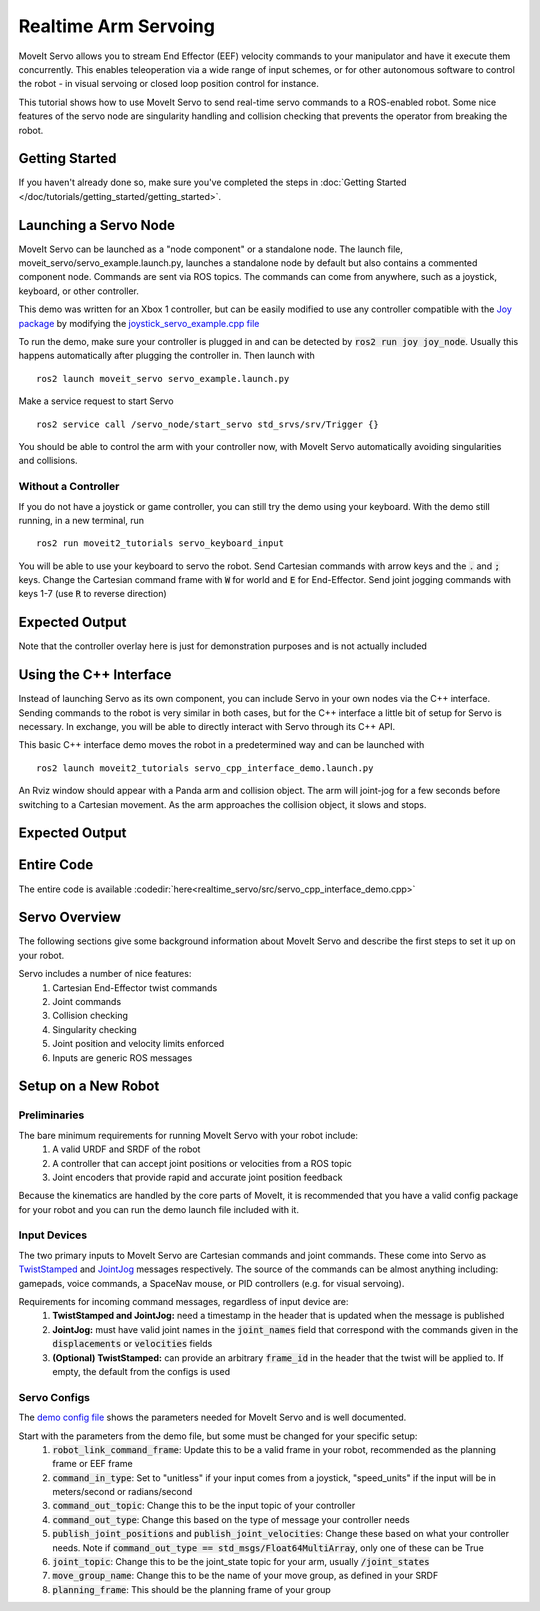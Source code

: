 Realtime Arm Servoing
=====================

MoveIt Servo allows you to stream End Effector (EEF) velocity commands to your manipulator and have it execute them concurrently. This enables teleoperation via a wide range of input schemes, or for other autonomous software to control the robot - in visual servoing or closed loop position control for instance.

This tutorial shows how to use MoveIt Servo to send real-time servo commands to a ROS-enabled robot. Some nice features of the servo node are singularity handling and collision checking that prevents the operator from breaking the robot.

.. raw:: html

    <div style="position: relative; padding-bottom: 5%; height: 0; overflow: hidden; max-width: 100%; height: auto;">
        <iframe width="700px" height="400px" src="https://www.youtube.com/embed/MF-_XKpGefY" frameborder="0" allow="autoplay; encrypted-media" allowfullscreen></iframe>
    </div>

Getting Started
---------------
If you haven't already done so, make sure you've completed the steps in :doc:`Getting Started </doc/tutorials/getting_started/getting_started>`.

Launching a Servo Node
----------------------
MoveIt Servo can be launched as a "node component" or a standalone node. The launch file, moveit_servo/servo_example.launch.py, launches a standalone node by default but also contains a commented component node. Commands are sent via ROS topics. The commands can come from anywhere, such as a joystick, keyboard, or other controller.

This demo was written for an Xbox 1 controller, but can be easily modified to use any controller compatible with the `Joy package <https://index.ros.org/p/joy/#{DISTRO}>`_ by modifying the `joystick_servo_example.cpp file <https://github.com/ros-planning/moveit2/blob/main/moveit_ros/moveit_servo/src/teleop_demo/joystick_servo_example.cpp>`_

To run the demo, make sure your controller is plugged in and can be detected by :code:`ros2 run joy joy_node`. Usually this happens automatically after plugging the controller in. Then launch with ::

    ros2 launch moveit_servo servo_example.launch.py

Make a service request to start Servo ::

    ros2 service call /servo_node/start_servo std_srvs/srv/Trigger {}

You should be able to control the arm with your controller now, with MoveIt Servo automatically avoiding singularities and collisions.

Without a Controller
^^^^^^^^^^^^^^^^^^^^

If you do not have a joystick or game controller, you can still try the demo using your keyboard. With the demo still running, in a new terminal, run ::

    ros2 run moveit2_tutorials servo_keyboard_input

You will be able to use your keyboard to servo the robot. Send Cartesian commands with arrow keys and the :code:`.` and :code:`;` keys. Change the Cartesian command frame with :code:`W` for world and :code:`E` for End-Effector. Send joint jogging commands with keys 1-7 (use :code:`R` to reverse direction)

Expected Output
---------------
.. raw:: html

    <video width="700px" controls="true" autoplay="true" loop="true">
        <source src="/_static/videos/Servo_Teleop_Demo.webm" type="video/webm">
        Teleoperation demo with controller
    </video>

Note that the controller overlay here is just for demonstration purposes and is not actually included

Using the C++ Interface
-----------------------
Instead of launching Servo as its own component, you can include Servo in your own nodes via the C++ interface. Sending commands to the robot is very similar in both cases, but for the C++ interface a little bit of setup for Servo is necessary. In exchange, you will be able to directly interact with Servo through its C++ API.

This basic C++ interface demo moves the robot in a predetermined way and can be launched with ::

    ros2 launch moveit2_tutorials servo_cpp_interface_demo.launch.py

An Rviz window should appear with a Panda arm and collision object. The arm will joint-jog for a few seconds before switching to a Cartesian movement. As the arm approaches the collision object, it slows and stops.

Expected Output
---------------
.. raw:: html

    <video width="700px" controls="true" autoplay="true" loop="true">
        <source src="/_static/videos/C++_Interface_Demo.webm" type="video/webm">
        Joint and Cartesian jogging with collision prevention
    </video>

Entire Code
-----------
The entire code is available :codedir:`here<realtime_servo/src/servo_cpp_interface_demo.cpp>`

.. tutorial-formatter:: ./src/servo_cpp_interface_demo.cpp


Servo Overview
--------------

The following sections give some background information about MoveIt Servo and describe the first steps to set it up on your robot.

Servo includes a number of nice features:
    1. Cartesian End-Effector twist commands
    2. Joint commands
    3. Collision checking
    4. Singularity checking
    5. Joint position and velocity limits enforced
    6. Inputs are generic ROS messages

Setup on a New Robot
--------------------

Preliminaries
^^^^^^^^^^^^^

The bare minimum requirements for running MoveIt Servo with your robot include:
    1. A valid URDF and SRDF of the robot
    2. A controller that can accept joint positions or velocities from a ROS topic
    3. Joint encoders that provide rapid and accurate joint position feedback

Because the kinematics are handled by the core parts of MoveIt, it is recommended that you have a valid config package for your robot and you can run the demo launch file included with it.

Input Devices
^^^^^^^^^^^^^

The two primary inputs to MoveIt Servo are Cartesian commands and joint commands. These come into Servo as `TwistStamped <http://docs.ros.org/en/api/geometry_msgs/html/msg/TwistStamped.html>`_ and `JointJog <http://docs.ros.org/en/api/control_msgs/html/msg/JointJog.html>`_ messages respectively. The source of the commands can be almost anything including: gamepads, voice commands, a SpaceNav mouse, or PID controllers (e.g. for visual servoing).

Requirements for incoming command messages, regardless of input device are:
    1. **TwistStamped and JointJog:** need a timestamp in the header that is updated when the message is published
    2. **JointJog:** must have valid joint names in the :code:`joint_names` field that correspond with the commands given in the :code:`displacements` or :code:`velocities` fields
    3. **(Optional) TwistStamped:** can provide an arbitrary :code:`frame_id` in the header that the twist will be applied to. If empty, the default from the configs is used

Servo Configs
^^^^^^^^^^^^^

The `demo config file <https://github.com/ros-planning/moveit2/blob/main/moveit_ros/moveit_servo/config/panda_simulated_config.yaml>`_ shows the parameters needed for MoveIt Servo and is well documented.

Start with the parameters from the demo file, but some must be changed for your specific setup:
    1. :code:`robot_link_command_frame`: Update this to be a valid frame in your robot, recommended as the planning frame or EEF frame
    2. :code:`command_in_type`: Set to "unitless" if your input comes from a joystick, "speed_units" if the input will be in meters/second or radians/second
    3. :code:`command_out_topic`: Change this to be the input topic of your controller
    4. :code:`command_out_type`: Change this based on the type of message your controller needs
    5. :code:`publish_joint_positions` and :code:`publish_joint_velocities`: Change these based on what your controller needs. Note if :code:`command_out_type == std_msgs/Float64MultiArray`, only one of these can be True
    6. :code:`joint_topic`: Change this to be the joint_state topic for your arm, usually :code:`/joint_states`
    7. :code:`move_group_name`: Change this to be the name of your move group, as defined in your SRDF
    8. :code:`planning_frame`: This should be the planning frame of your group
